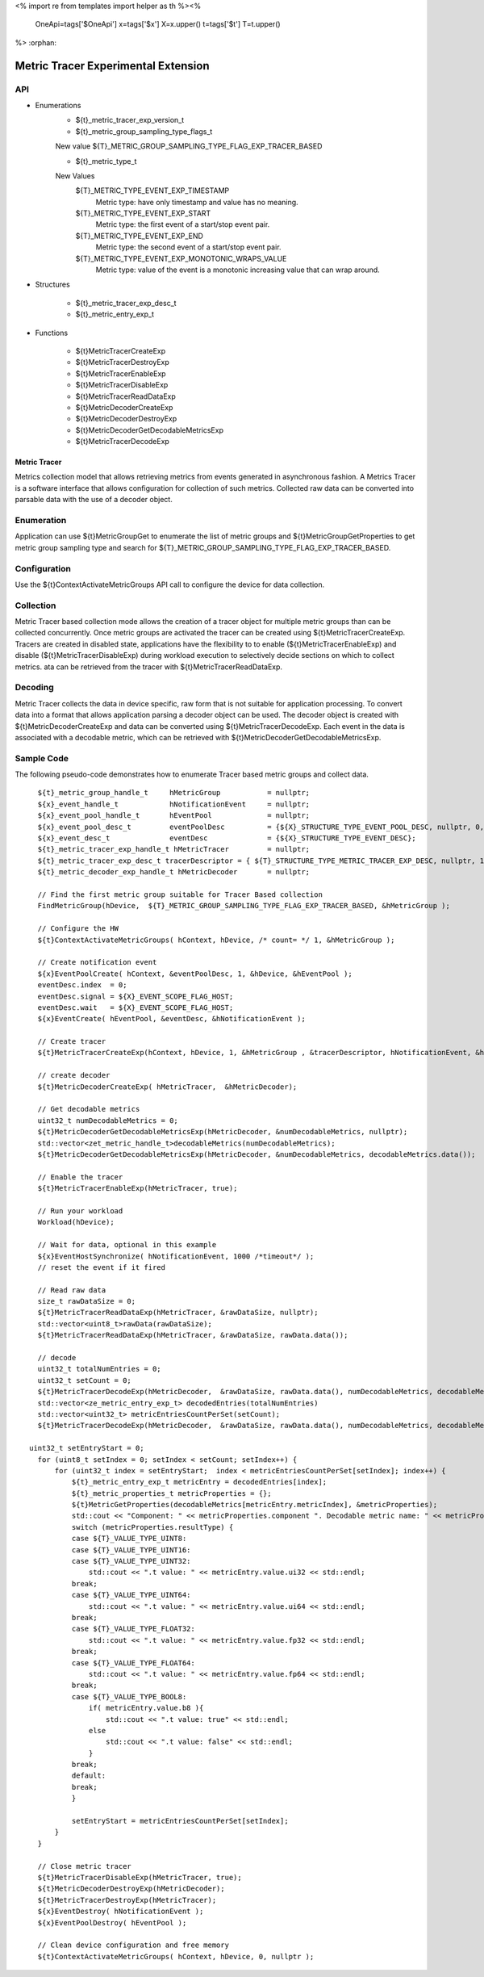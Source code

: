 <%
import re
from templates import helper as th
%><%
    OneApi=tags['$OneApi']
    x=tags['$x']
    X=x.upper()
    t=tags['$t']
    T=t.upper()
%>
:orphan:

.. _ZET_experimental_metric_tracer:

==========================================
Metric Tracer Experimental Extension
==========================================

API
----
* Enumerations
    * ${t}_metric_tracer_exp_version_t

    * ${t}_metric_group_sampling_type_flags_t

    New value ${T}_METRIC_GROUP_SAMPLING_TYPE_FLAG_EXP_TRACER_BASED

    * ${t}_metric_type_t

    New Values
        ${T}_METRIC_TYPE_EVENT_EXP_TIMESTAMP
            Metric type:  have only timestamp and value has no meaning.
        ${T}_METRIC_TYPE_EVENT_EXP_START
            Metric type: the first event of a start/stop event pair.
        ${T}_METRIC_TYPE_EVENT_EXP_END
            Metric type: the second event of a start/stop event pair.
        ${T}_METRIC_TYPE_EVENT_EXP_MONOTONIC_WRAPS_VALUE
            Metric type: value of the event is a monotonic increasing value that can wrap around.


* Structures

    * ${t}_metric_tracer_exp_desc_t
    * ${t}_metric_entry_exp_t

* Functions

    * ${t}MetricTracerCreateExp
    * ${t}MetricTracerDestroyExp
    * ${t}MetricTracerEnableExp
    * ${t}MetricTracerDisableExp
    * ${t}MetricTracerReadDataExp
    * ${t}MetricDecoderCreateExp
    * ${t}MetricDecoderDestroyExp
    * ${t}MetricDecoderGetDecodableMetricsExp
    * ${t}MetricTracerDecodeExp

Metric Tracer
~~~~~~~~~~~~~~~~~~~

Metrics collection model that allows retrieving metrics from events generated in asynchronous fashion. A Metrics Tracer is a software interface that allows
configuration for collection of such metrics. Collected raw data can be converted into parsable data with the use of a decoder object.

Enumeration
-----------

Application can use ${t}MetricGroupGet to enumerate the list of metric groups and ${t}MetricGroupGetProperties to get metric group sampling type
and search for ${T}_METRIC_GROUP_SAMPLING_TYPE_FLAG_EXP_TRACER_BASED.

Configuration
-------------

Use the ${t}ContextActivateMetricGroups API call to configure the device for data collection.

Collection
----------

Metric Tracer based collection mode allows the creation of a tracer object for multiple metric groups than can be collected concurrently. Once metric groups are
activated the tracer can be created using ${t}MetricTracerCreateExp. Tracers are created in disabled state, applications have the flexibility to to enable
(${t}MetricTracerEnableExp) and disable (${t}MetricTracerDisableExp) during workload execution to selectively decide sections on which to collect metrics.
ata can be retrieved from the tracer with ${t}MetricTracerReadDataExp.

Decoding
--------
Metric Tracer collects the data in device specific, raw form that is not suitable for application processing. To convert data into a format that allows
application parsing a decoder object can be used. The decoder object is created with ${t}MetricDecoderCreateExp and data can be converted using
${t}MetricTracerDecodeExp. Each event in the data is associated with a decodable metric, which can be retrieved with ${t}MetricDecoderGetDecodableMetricsExp.



Sample Code
------------

The following pseudo-code demonstrates how to enumerate Tracer based metric groups and collect data.

.. parsed-literal::


    ${t}_metric_group_handle_t     hMetricGroup           = nullptr;
    ${x}_event_handle_t            hNotificationEvent     = nullptr;
    ${x}_event_pool_handle_t       hEventPool             = nullptr;
    ${x}_event_pool_desc_t         eventPoolDesc          = {${X}_STRUCTURE_TYPE_EVENT_POOL_DESC, nullptr, 0, 1};
    ${x}_event_desc_t              eventDesc              = {${X}_STRUCTURE_TYPE_EVENT_DESC};
    ${t}_metric_tracer_exp_handle_t hMetricTracer         = nullptr;
    ${t}_metric_tracer_exp_desc_t tracerDescriptor = { ${T}_STRUCTURE_TYPE_METRIC_TRACER_EXP_DESC, nullptr, 1024};
    ${t}_metric_decoder_exp_handle_t hMetricDecoder       = nullptr;

    // Find the first metric group suitable for Tracer Based collection
    FindMetricGroup(hDevice,  ${T}_METRIC_GROUP_SAMPLING_TYPE_FLAG_EXP_TRACER_BASED, &hMetricGroup );
    
    // Configure the HW
    ${t}ContextActivateMetricGroups( hContext, hDevice, /\* count= \*/ 1, &hMetricGroup );

    // Create notification event
    ${x}EventPoolCreate( hContext, &eventPoolDesc, 1, &hDevice, &hEventPool );
    eventDesc.index  = 0;
    eventDesc.signal = ${X}_EVENT_SCOPE_FLAG_HOST;
    eventDesc.wait   = ${X}_EVENT_SCOPE_FLAG_HOST;
    ${x}EventCreate( hEventPool, &eventDesc, &hNotificationEvent );
    
    // Create tracer
    ${t}MetricTracerCreateExp(hContext, hDevice, 1, &hMetricGroup , &tracerDescriptor, hNotificationEvent, &hMetricTracer);

    // create decoder
    ${t}MetricDecoderCreateExp( hMetricTracer,  &hMetricDecoder);

    // Get decodable metrics
    uint32_t numDecodableMetrics = 0;
    ${t}MetricDecoderGetDecodableMetricsExp(hMetricDecoder, &numDecodableMetrics, nullptr);
    std::vector<zet_metric_handle_t>decodableMetrics(numDecodableMetrics);
    ${t}MetricDecoderGetDecodableMetricsExp(hMetricDecoder, &numDecodableMetrics, decodableMetrics.data());

    // Enable the tracer
    ${t}MetricTracerEnableExp(hMetricTracer, true);

    // Run your workload
    Workload(hDevice);

    // Wait for data, optional in this example
    ${x}EventHostSynchronize( hNotificationEvent, 1000 /\*timeout\*/ );
    // reset the event if it fired

    // Read raw data
    size_t rawDataSize = 0;
    ${t}MetricTracerReadDataExp(hMetricTracer, &rawDataSize, nullptr);
    std::vector<uint8_t>rawData(rawDataSize);
    ${t}MetricTracerReadDataExp(hMetricTracer, &rawDataSize, rawData.data());

    // decode
    uint32_t totalNumEntries = 0;
    uint32_t setCount = 0;
    ${t}MetricTracerDecodeExp(hMetricDecoder,  &rawDataSize, rawData.data(), numDecodableMetrics, decodableMetrics.data(), &setCount, nullptr, &totalNumEntries, nullptr);
    std::vector<ze_metric_entry_exp_t> decodedEntries(totalNumEntries)
    std::vector<uint32_t> metricEntriesCountPerSet(setCount);
    ${t}MetricTracerDecodeExp(hMetricDecoder,  &rawDataSize, rawData.data(), numDecodableMetrics, decodableMetrics.data(), &setCount, metricEntriesCountPerSet.data(), &totalNumEntries, decodedEntries.data());

  uint32_t setEntryStart = 0;
    for (uint8_t setIndex = 0; setIndex < setCount; setIndex++) {
        for (uint32_t index = setEntryStart;  index < metricEntriesCountPerSet[setIndex]; index++) {
            ${t}_metric_entry_exp_t metricEntry = decodedEntries[index];
            ${t}_metric_properties_t metricProperties = {};
            ${t}MetricGetProperties(decodableMetrics[metricEntry.metricIndex], &metricProperties);
            std::cout << "Component: " << metricProperties.component ". Decodable metric name: " << metricProperties.name;
            switch (metricProperties.resultType) {
            case ${T}_VALUE_TYPE_UINT8:
            case ${T}_VALUE_TYPE_UINT16:
            case ${T}_VALUE_TYPE_UINT32:
                std::cout << ".\t value: " << metricEntry.value.ui32 << std::endl;
            break;
            case ${T}_VALUE_TYPE_UINT64:
                std::cout << ".\t value: " << metricEntry.value.ui64 << std::endl;
            break;
            case ${T}_VALUE_TYPE_FLOAT32:
                std::cout << ".\t value: " << metricEntry.value.fp32 << std::endl;
            break;
            case ${T}_VALUE_TYPE_FLOAT64:
                std::cout << ".\t value: " << metricEntry.value.fp64 << std::endl;
            break;
            case ${T}_VALUE_TYPE_BOOL8:
                if( metricEntry.value.b8 ){
                    std::cout << ".\t value: true" << std::endl;
                else
                    std::cout << ".\t value: false" << std::endl;
                }
            break;
            default:
            break;
            }
            
            setEntryStart = metricEntriesCountPerSet[setIndex];
        }
    }

    // Close metric tracer
    ${t}MetricTracerDisableExp(hMetricTracer, true);
    ${t}MetricDecoderDestroyExp(hMetricDecoder);
    ${t}MetricTracerDestroyExp(hMetricTracer);
    ${x}EventDestroy( hNotificationEvent );
    ${x}EventPoolDestroy( hEventPool );

    // Clean device configuration and free memory
    ${t}ContextActivateMetricGroups( hContext, hDevice, 0, nullptr );
